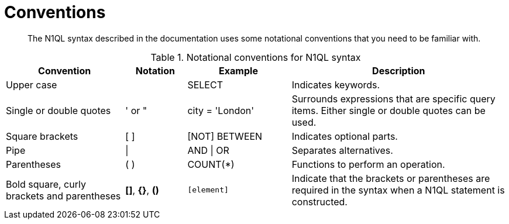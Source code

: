 [#topic_1_5]
= Conventions

[abstract]
The N1QL syntax described in the documentation uses some notational conventions that you need to be familiar with.

.Notational conventions for N1QL syntax
[cols="2102,1081,1831,3816"]
|===
| Convention | Notation | Example | Description

| Upper case
|  
| SELECT
| Indicates keywords.

| Single or double quotes
| ' or "
| city = 'London'
| Surrounds expressions that are specific query items.
Either single or double quotes can be used.

| Square brackets
| [ ]
| [NOT] BETWEEN
| Indicates optional parts.

| Pipe
| \|
| AND \| OR
| Separates alternatives.

| Parentheses
| ( )
| COUNT(*)
| Functions to perform an operation.

| Bold square, curly brackets and parentheses
| *[]*, *{}*, *()*
| `[element]`
| Indicate that the brackets or parentheses are required in the syntax when a N1QL statement is constructed.
|===
